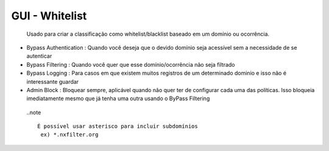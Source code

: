 GUI - Whitelist
^^^^^^^^^^^^^^^

 Usado para criar a classificação como whitelist/blacklist baseado em um domínio ou ocorrência.

- Bypass Authentication : Quando você deseja que o devido domínio seja acessível sem a necessidade de se autenticar
- Bypass Filtering : Quando você quer que esse domínio/ocorrência não seja filtrado
- Bypass Logging : Para casos em que existem muitos registros de um determinado dominio e isso não é interessante guardar
- Admin Block : Bloquear sempre, aplicável quando não quer ter de configurar cada uma das políticas. Isso bloqueia imediatamente mesmo que já tenha uma outra usando o ByPass Filtering

 ..note ::

   É possível usar asterisco para incluir subdomínios
    ex) *.nxfilter.org

